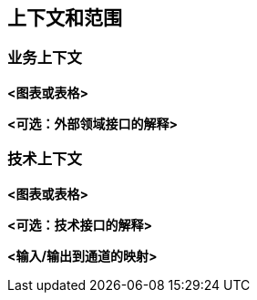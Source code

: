 ifndef::imagesdir[:imagesdir: ../images]

[[section-context-and-scope]]
== 上下文和范围


ifdef::arc42help[]
[role="arc42help"]
****
.内容
上下文和范围——顾名思义——将您的系统（即您的范围）与其所有通信伙伴（相邻系统和用户，即您系统的上下文）划分开来。从而指定了外部接口。

如有必要，请区分业务上下文（特定领域的输入和输出）和技术上下文（通道、协议、硬件）。

.动机
与通信伙伴的领域接口和技术接口是系统最关键的方面之一。确保您完全理解它们。

.形式
各种选择：

* 上下文图
* 通信伙伴及其接口的列表。


.更多信息

参见 arc42 文档中的 https://docs.arc42.org/section-3/[上下文和范围]。

****
endif::arc42help[]

=== 业务上下文

ifdef::arc42help[]
[role="arc42help"]
****
.内容
*所有* 通信伙伴（用户、IT系统……）的规范，包括特定领域输入和输出或接口的解释。
可选地，您可以添加特定领域的格式或通信协议。

.动机
所有干系人都应该理解与系统环境交换哪些数据。

.形式
各种图表，将系统显示为黑盒，并指定与通信伙伴的领域接口。

或者（或附加地）您可以使用表格。
表格的标题是您系统的名称，三列包含通信伙伴的名称、输入和输出。

****
endif::arc42help[]

**<图表或表格>**

**<可选：外部领域接口的解释>**

=== 技术上下文

ifdef::arc42help[]
[role="arc42help"]
****
.内容
将您的系统连接到其环境的技术接口（通道和传输媒体）。此外，还有特定领域输入/输出到通道的映射，即解释哪个I/O使用哪个通道。

.动机
许多干系人基于系统与其上下文之间的技术接口做出架构决策。特别是基础设施或硬件设计师决定这些技术接口。

.形式
例如UML部署图描述到相邻系统的通道，以及显示通道和输入/输出之间关系的映射表。

****
endif::arc42help[]

**<图表或表格>**

**<可选：技术接口的解释>**

**<输入/输出到通道的映射>**